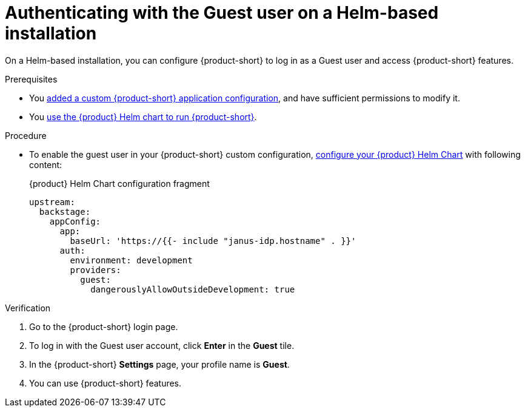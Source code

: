 :_mod-docs-content-type: PROCEDURE
[id="authenticating-with-the-guest-user-on-a-helm-based-installation_{context}"]
= Authenticating with the Guest user on a Helm-based installation

On a Helm-based installation, you can configure {product-short} to log in as a Guest user and access {product-short} features.

.Prerequisites
* You link:{configuring-book-url}[added a custom {product-short} application configuration], and have sufficient permissions to modify it.
* You link:{configuring-book-url}#using-the-helm-chart-to-run-rhdh-with-your-custom-configuration[use the {product} Helm chart to run  {product-short}].

.Procedure
* To enable the guest user in your {product-short} custom configuration, link:{configuring-book-url}#using-the-helm-chart-to-run-rhdh-with-your-custom-configuration[configure your {product} Helm Chart] with following content:
+
.{product} Helm Chart configuration fragment
[source,yaml]
----
upstream:
  backstage:
    appConfig:
      app:
        baseUrl: 'https://{{- include "janus-idp.hostname" . }}'
      auth:
        environment: development
        providers:
          guest:
            dangerouslyAllowOutsideDevelopment: true
----

.Verification
. Go to the {product-short} login page.
. To log in with the Guest user account, click **Enter** in the **Guest** tile.
. In the {product-short} **Settings** page, your profile name is **Guest**.
. You can use {product-short} features.
